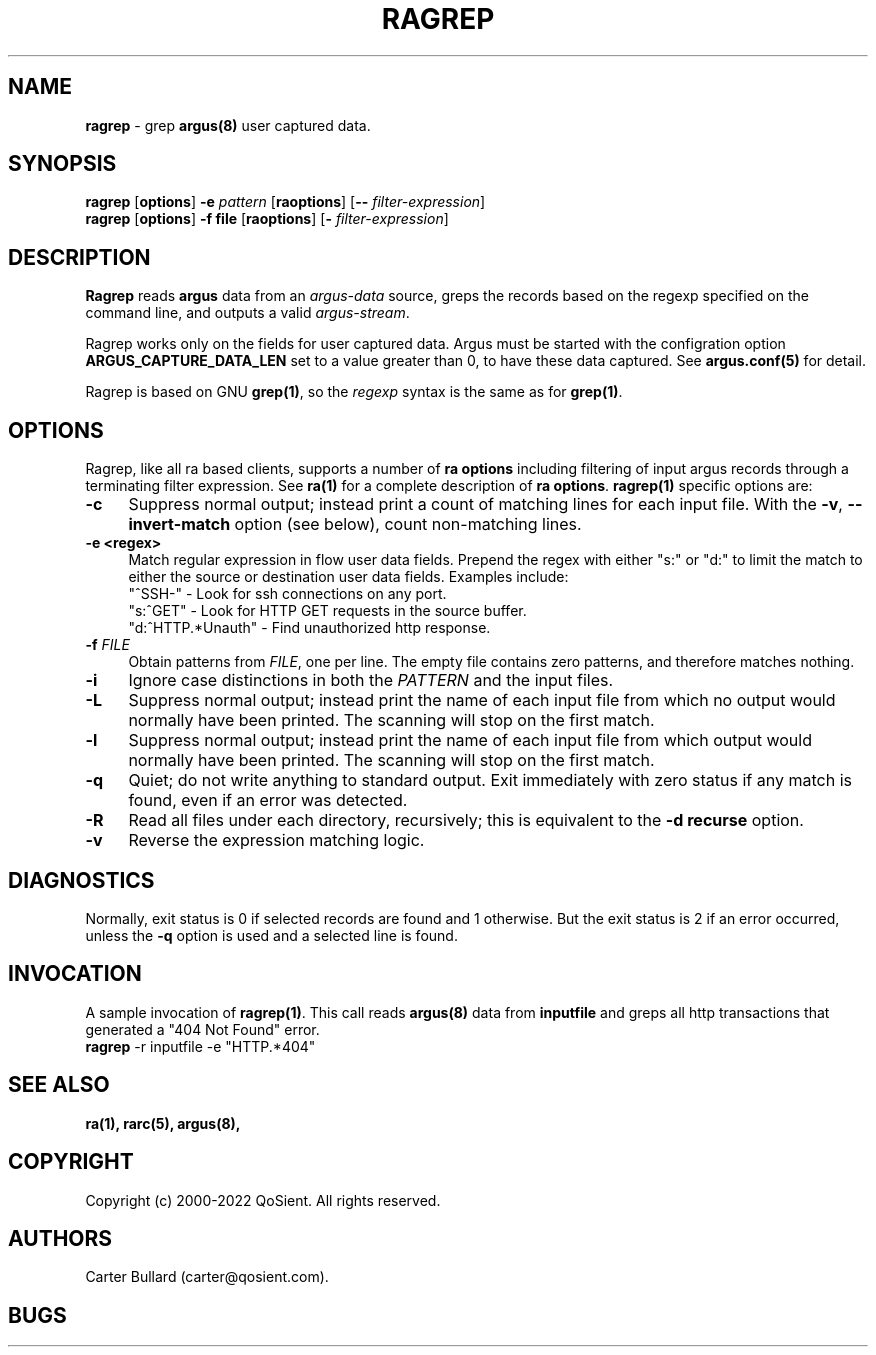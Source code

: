 .\" Copyright (c) 2000-2022 QoSient, LLC
.\" All rights reserved.
.\" 
.\" This program is free software; you can redistribute it and/or modify
.\" it under the terms of the GNU General Public License as published by
.\" the Free Software Foundation; either version 2, or (at your option)
.\" any later version.
.\"
.\" Gargoyle Software
.\" Copyright (c) 2000-2016 QoSient, LLC
.\" All rights reserved.
.\"
.\"
.TH RAGREP 1 "15 March 2016" "ragrep 5.0.3"
.SH NAME
\fBragrep\fP \- grep \fBargus(8)\fP user captured data.
.SH SYNOPSIS
.B ragrep
[\fBoptions\fP] \fB\-e\fP \fIpattern\fP [\fBraoptions\fP] [\fB--\fP \fIfilter-expression\fP]
.br
.B ragrep
[\fBoptions\fP] \fB\-f file\fP    [\fBraoptions\fP] [\fB-\fP \fIfilter-expression\fP]
.SH DESCRIPTION
.IX  "ragrep command"  ""  "\fLragrep\fP \(em argus data"
.LP
.B Ragrep
reads
.BR argus
data from an \fIargus-data\fP source, greps the records based on
the regexp specified on the command line, and outputs a valid
\fIargus-stream\fP.

Ragrep works only on the fields for user captured data. Argus must be started with the configration option \fBARGUS_CAPTURE_DATA_LEN\fP set to
a value greater than 0, to have these data captured. See \fBargus.conf(5)\fP for detail.

Ragrep is based on GNU \fBgrep(1)\fP, so the \fIregexp\fP syntax is
the same as for \fBgrep(1)\fP. 
.SH OPTIONS
Ragrep, like all ra based clients, supports a number of
\fBra options\fP including filtering of input argus
records through a terminating filter expression.
See \fBra(1)\fP for a complete description of \fBra options\fP.
\fBragrep(1)\fP specific options are:
.PP
.PD 0
.TP 4 4
.B \-c
Suppress normal output; instead print a count of
matching lines for each input file.
With the
.BR \-v ", " \-\^\-invert-match
option (see below), count non-matching lines.

.TP 4 4
.B \-e <regex>
Match regular expression in flow user data fields.  Prepend the regex with
either "s:" or "d:" to limit the match to either the source or destination
user data fields.  Examples include:
.nf
   "^SSH-"           - Look for ssh connections on any port.
   "s:^GET"          - Look for HTTP GET requests in the source buffer.
   "d:^HTTP.*Unauth" - Find unauthorized http response.

.fi
.TP
.BI \-f " FILE" "\fR
Obtain patterns from
.IR FILE ,
one per line.
The empty file contains zero patterns, and therefore matches nothing.

.TP
.BR \-i
Ignore case distinctions in both the
.I PATTERN
and the input files.

.TP
.BR \-L
Suppress normal output; instead print the name
of each input file from which no output would
normally have been printed.  The scanning will stop
on the first match.

.TP
.BR \-l
Suppress normal output; instead print
the name of each input file from which output
would normally have been printed.  The scanning will
stop on the first match.

.TP
.BR \-q
Quiet; do not write anything to standard output.
Exit immediately with zero status if any match is found,
even if an error was detected.

.TP
.BR \-R
Read all files under each directory, recursively;
this is equivalent to the
.B "\-d recurse"
option.

.TP
.B \-v
Reverse the expression matching logic.

.SH DIAGNOSTICS
.PP
Normally, exit status is 0 if selected records are found and 1 otherwise.
But the exit status is 2 if an error occurred, unless the
.B \-q
option is used and a selected line is found.


.SH INVOCATION
A sample invocation of \fBragrep(1)\fP.  This call reads \fBargus(8)\fP data
from \fBinputfile\fP and greps all http transactions that generated a "404 Not Found" error.

.TP 5
\fBragrep\fP -r inputfile -e "HTTP.*404"

.SH SEE ALSO
.BR ra(1),
.BR rarc(5),
.BR argus(8),

.SH COPYRIGHT
Copyright (c) 2000-2022 QoSient. All rights reserved.
.SH AUTHORS
.nf
Carter Bullard (carter@qosient.com).
.fi
.SH BUGS
